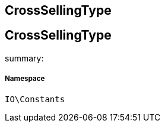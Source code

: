 :table-caption!:
:example-caption!:
:source-highlighter: prettify
:sectids!:

== CrossSellingType


[[io__crosssellingtype]]
== CrossSellingType

summary: 




===== Namespace

`IO\Constants`





